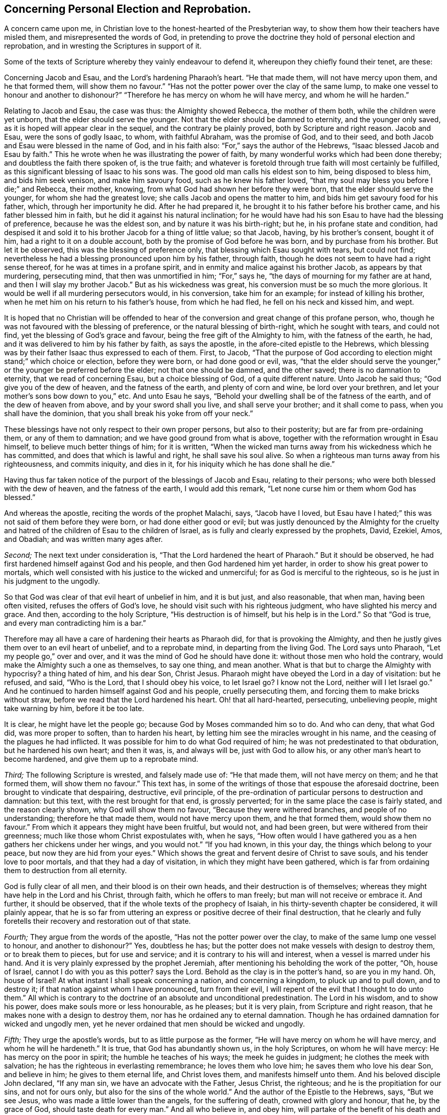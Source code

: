 == Concerning Personal Election and Reprobation.

A concern came upon me, in Christian love to the honest-hearted of the Presbyterian way,
to show them how their teachers have misled them, and misrepresented the words of God,
in pretending to prove the doctrine they hold of personal election and reprobation,
and in wresting the Scriptures in support of it.

Some of the texts of Scripture whereby they vainly endeavour to defend it,
whereupon they chiefly found their tenet, are these:

Concerning Jacob and Esau, and the Lord`'s hardening Pharaoh`'s heart.
"`He that made them, will not have mercy upon them, and he that formed them,
will show them no favour.`"
"`Has not the potter power over the clay of the same lump,
to make one vessel to honour and another to dishonour?`"
"`Therefore he has mercy on whom he will have mercy, and whom he will he harden.`"

Relating to Jacob and Esau, the case was thus: the Almighty showed Rebecca,
the mother of them both, while the children were yet unborn,
that the elder should serve the younger.
Not that the elder should be damned to eternity, and the younger only saved,
as it is hoped will appear clear in the sequel, and the contrary be plainly proved,
both by Scripture and right reason.
Jacob and Esau, were the sons of godly Isaac, to whom, with faithful Abraham,
was the promise of God, and to their seed,
and both Jacob and Esau were blessed in the name of God, and in his faith also:
"`For,`" says the author of the Hebrews, "`Isaac blessed Jacob and Esau by faith.`"
This he wrote when he was illustrating the power of faith,
by many wonderful works which had been done thereby;
and doubtless the faith there spoken of, is the true faith;
and whatever is foretold through true faith will most certainly be fulfilled,
as this significant blessing of Isaac to his sons was.
The good old man calls his eldest son to him, being disposed to bless him,
and bids him seek venison, and make him savoury food, such as he knew his father loved,
"`that my soul may bless you before I die;`" and Rebecca, their mother, knowing,
from what God had shown her before they were born,
that the elder should serve the younger, for whom she had the greatest love;
she calls Jacob and opens the matter to him,
and bids him get savoury food for his father, which, through her importunity he did.
After he had prepared it, he brought it to his father before his brother came,
and his father blessed him in faith, but he did it against his natural inclination;
for he would have had his son Esau to have had the blessing of preference,
because he was the eldest son, and by nature it was his birth-right; but he,
in his profane state and condition,
had despised it and sold it to his brother Jacob for a thing of little value;
so that Jacob, having, by his brother`'s consent, bought it of him,
had a right to it on a double account, both by the promise of God before he was born,
and by purchase from his brother.
But let it be observed, this was the blessing of preference only,
that blessing which Esau sought with tears, but could not find;
nevertheless he had a blessing pronounced upon him by his father, through faith,
though he does not seem to have had a right sense thereof,
for he was at times in a profane spirit,
and in enmity and malice against his brother Jacob, as appears by that murdering,
persecuting mind, that then was unmortified in him; "`For,`" says he,
"`the days of mourning for my father are at hand,
and then I will slay my brother Jacob.`"
But as his wickedness was great, his conversion must be so much the more glorious.
It would be well if all murdering persecutors would, in his conversion,
take him for an example; for instead of killing his brother,
when he met him on his return to his father`'s house, from which he had fled,
he fell on his neck and kissed him, and wept.

It is hoped that no Christian will be offended to hear of
the conversion and great change of this profane person,
who, though he was not favoured with the blessing of preference,
or the natural blessing of birth-right, which he sought with tears, and could not find,
yet the blessing of God`'s grace and favour, being the free gift of the Almighty to him,
with the fatness of the earth, he had,
and it was delivered to him by his father by faith, as says the apostle,
in the afore-cited epistle to the Hebrews,
which blessing was by their father Isaac thus expressed to each of them.
First, to Jacob,
"`That the purpose of God according to election might stand;`" which choice or election,
before they were born, or had done good or evil, was,
"`that the elder should serve the younger,`" or the
younger be preferred before the elder;
not that one should be damned, and the other saved; there is no damnation to eternity,
that we read of concerning Esau, but a choice blessing of God,
of a quite different nature.
Unto Jacob he said thus; "`God give you of the dew of heaven,
and the fatness of the earth, and plenty of corn and wine, be lord over your brethren,
and let your mother`'s sons bow down to you,`" etc.
And unto Esau he says, "`Behold your dwelling shall be of the fatness of the earth,
and of the dew of heaven from above, and by your sword shall you live,
and shall serve your brother; and it shall come to pass,
when you shall have the dominion, that you shall break his yoke from off your neck.`"

These blessings have not only respect to their own proper persons,
but also to their posterity; but are far from pre-ordaining them,
or any of them to damnation; and we have good ground from what is above,
together with the reformation wrought in Esau himself,
to believe much better things of him; for it is written,
"`When the wicked man turns away from his wickedness which he has committed,
and does that which is lawful and right, he shall save his soul alive.
So when a righteous man turns away from his righteousness, and commits iniquity,
and dies in it, for his iniquity which he has done shall he die.`"

Having thus far taken notice of the purport of the blessings of Jacob and Esau,
relating to their persons; who were both blessed with the dew of heaven,
and the fatness of the earth, I would add this remark,
"`Let none curse him or them whom God has blessed.`"

And whereas the apostle, reciting the words of the prophet Malachi, says,
"`Jacob have I loved,
but Esau have I hated;`" this was not said of them before they were born,
or had done either good or evil;
but was justly denounced by the Almighty for the cruelty
and hatred of the children of Esau to the children of Israel,
as is fully and clearly expressed by the prophets, David, Ezekiel, Amos, and Obadiah;
and was written many ages after.

[.numbered-group]
====

[.numbered]
_Second;_ The next text under consideration is,
"`That the Lord hardened the heart of Pharaoh.`"
But it should be observed, he had first hardened himself against God and his people,
and then God hardened him yet harder, in order to show his great power to mortals,
which well consisted with his justice to the wicked and unmerciful;
for as God is merciful to the righteous, so is he just in his judgment to the ungodly.

So that God was clear of that evil heart of unbelief in him, and it is but just,
and also reasonable, that when man, having been often visited,
refuses the offers of God`'s love, he should visit such with his righteous judgment,
who have slighted his mercy and grace.
And then, according to the holy Scripture, "`His destruction is of himself,
but his help is in the Lord.`"
So that "`God is true, and every man contradicting him is a bar.`"

Therefore may all have a care of hardening their hearts as Pharaoh did,
for that is provoking the Almighty,
and then he justly gives them over to an evil heart of unbelief, and to a reprobate mind,
in departing from the living God.
The Lord says unto Pharaoh, "`Let my people go,`" over and over,
and it was the mind of God he should have done it:
without those men who hold the contrary,
would make the Almighty such a one as themselves, to say one thing, and mean another.
What is that but to charge the Almighty with hypocrisy?
a thing hated of him, and his dear Son, Christ Jesus.
Pharaoh might have obeyed the Lord in a day of visitation: but he refused, and said,
"`Who is the Lord, that I should obey his voice, to let Israel go?
I know not the Lord, neither will I let Israel go.`"
And he continued to harden himself against God and his people, cruelly persecuting them,
and forcing them to make bricks without straw,
before we read that the Lord hardened his heart.
Oh! that all hard-hearted, persecuting, unbelieving people, might take warning by him,
before it be too late.

It is clear, he might have let the people go; because God by Moses commanded him so to do.
And who can deny, that what God did, was more proper to soften, than to harden his heart,
by letting him see the miracles wrought in his name,
and the ceasing of the plagues he had inflicted.
It was possible for him to do what God required of him;
he was not predestinated to that obduration, but he hardened his own heart;
and then it was, is, and always will be, just with God to allow his,
or any other man`'s heart to become hardened, and give them up to a reprobate mind.

[.numbered]
_Third;_ The following Scripture is wrested, and falsely made use of: "`He that made them,
will not have mercy on them; and he that formed them, will show them no favour.`"
This text has, in some of the writings of those that espouse the aforesaid doctrine,
been brought to vindicate that despairing, destructive, evil principle,
of the pre-ordination of particular persons to destruction and damnation: but this text,
with the rest brought for that end, is grossly perverted;
for in the same place the case is fairly stated, and the reason clearly shown,
why God will show them no favour, "`Because they were withered branches,
and people of no understanding; therefore he that made them,
would not have mercy upon them, and he that formed them, would show them no favour.`"
From which it appears they might have been fruitful, but would not, and had been green,
but were withered from their greenness; much like those whom Christ expostulates with,
when he says,
"`How often would I have gathered you as a hen gathers her chickens under her wings,
and you would not.`"
"`If you had known, in this your day, the things which belong to your peace,
but now they are hid from your eyes.`"
Which shows the great and fervent desire of Christ to save souls,
and his tender love to poor mortals, and that they had a day of visitation,
in which they might have been gathered,
which is far from ordaining them to destruction from all eternity.

God is fully clear of all men, and their blood is on their own heads,
and their destruction is of themselves;
whereas they might have help in the Lord and his Christ, through faith,
which he offers to man freely; but man will not receive or embrace it.
And further, it should be observed, that if the whole texts of the prophecy of Isaiah,
in his thirty-seventh chapter be considered, it will plainly appear,
that he is so far from uttering an express or positive decree of their final destruction,
that he clearly and fully foretells their recovery and restoration out of that state.

[.numbered]
_Fourth;_ They argue from the words of the apostle,
"`Has not the potter power over the clay, to make of the same lump one vessel to honour,
and another to dishonour?`"
Yes, doubtless he has; but the potter does not make vessels with design to destroy them,
or to break them to pieces, but for use and service;
and it is contrary to his will and interest, when a vessel is marred under his hand.
And it is very plainly expressed by the prophet Jeremiah,
after mentioning his beholding the work of the potter, "`Oh, house of Israel,
cannot I do with you as this potter?
says the Lord.
Behold as the clay is in the potter`'s hand, so are you in my hand.
Oh, house of Israel!
At what instant I shall speak concerning a nation, and concerning a kingdom,
to pluck up and to pull down, and to destroy it;
if that nation against whom I have pronounced, turn from their evil,
I will repent of the evil that I thought to do unto them.`"
All which is contrary to the doctrine of an absolute and unconditional predestination.
The Lord in his wisdom, and to show his power, does make souls more or less honourable,
as he pleases; but it is very plain, from Scripture and right reason,
that he makes none with a design to destroy them,
nor has he ordained any to eternal damnation.
Though he has ordained damnation for wicked and ungodly men,
yet he never ordained that men should be wicked and ungodly.

[.numbered]
_Fifth;_ They urge the apostle`'s words, but to as little purpose as the former,
"`He will have mercy on whom he will have mercy, and whom he will he hardeneth.`"
It is true, that God has abundantly shown us, in the holy Scriptures,
on whom he will have mercy: He has mercy on the poor in spirit;
the humble he teaches of his ways; the meek he guides in judgment;
he clothes the meek with salvation; he has the righteous in everlasting remembrance;
he loves them who love him; he saves them who love his dear Son, and believe in him;
he gives to them eternal life, and Christ loves them, and manifests himself unto them.
And his beloved disciple John declared, "`If any man sin,
we have an advocate with the Father, Jesus Christ, the righteous;
and he is the propitiation for our sins, and not for ours only,
but also for the sins of the whole world.`"
And the author of the Epistle to the Hebrews, says, "`But we see Jesus,
who was made a little lower than the angels, for the suffering of death,
crowned with glory and honour, that he, by the grace of God,
should taste death for every man.`"
And all who believe in, and obey him,
will partake of the benefit of his death and suffering;
"`But the wicked is snared in the work of his own hands.`"

====

It has been in my mind for some years,
to show the weakness of some of what are called the proofs, for this, as I take it,
corrupt and dangerous doctrine, and the misapplication of those texts of Scripture,
which are advanced to maintain this absurd notion,
of souls being fore-ordained to damnation eternally, whether they do good or evil,
and that it is so determined before we are born into the world.

Oh! that people might come to true repentance,
and lay hold of the universal love of God to eternal life,
through the living faith of Jesus Christ our Lord, in whose tender love to all,
are these lines written,
and in great good will they are invited to search the Scriptures,
and to see whether the whole scope of them do not show the contrary
to what they hold in relation to personal reprobation to destruction,
fore-ordained before we are born, or have done either good or evil;
there not being one text to be found to prove that doctrine.
But there are abundance which set forth the love, mercy, and goodness of God to mankind;
only two of which I shall add hereunto:
"`And God saw that the wickedness of man was great in the earth,
and that every imagination of the thoughts of his heart, was only evil continually.
And it repented the Lord that he had made man on the earth,
and it grieved him at his heart.`"
"`And Jonah arose, and went unto Nineveh, according to the word of the Lord,
and entered and said, Yet forty days, and Nineveh shall be overthrown.
So the people of Nineveh believed God, and proclaimed a fast, and put on sackcloth,
from the greatest of them, even to the least of them.
And God saw their works, that they returned from their evil way,
and God repented of the evil that he had said he would do unto them, and he did it not.`"
I heartily desire that these two texts may be duly considered and weighed;
therein the mercy, lovingkindness, and long forbearance of God,
being so clearly and fully manifested,
that I think it may be sufficient to convince every unprejudiced mind
of the error of believing the absolute predestination by the Almighty,
of any part of mankind to destruction.

[.signed-section-signature]
Thomas Chalkley.

[.asterism]
'''
